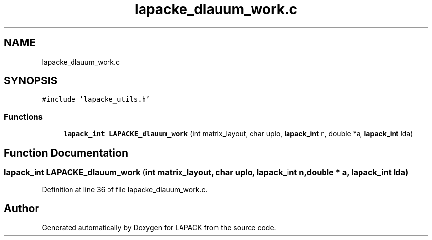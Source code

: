 .TH "lapacke_dlauum_work.c" 3 "Tue Nov 14 2017" "Version 3.8.0" "LAPACK" \" -*- nroff -*-
.ad l
.nh
.SH NAME
lapacke_dlauum_work.c
.SH SYNOPSIS
.br
.PP
\fC#include 'lapacke_utils\&.h'\fP
.br

.SS "Functions"

.in +1c
.ti -1c
.RI "\fBlapack_int\fP \fBLAPACKE_dlauum_work\fP (int matrix_layout, char uplo, \fBlapack_int\fP n, double *a, \fBlapack_int\fP lda)"
.br
.in -1c
.SH "Function Documentation"
.PP 
.SS "\fBlapack_int\fP LAPACKE_dlauum_work (int matrix_layout, char uplo, \fBlapack_int\fP n, double * a, \fBlapack_int\fP lda)"

.PP
Definition at line 36 of file lapacke_dlauum_work\&.c\&.
.SH "Author"
.PP 
Generated automatically by Doxygen for LAPACK from the source code\&.
